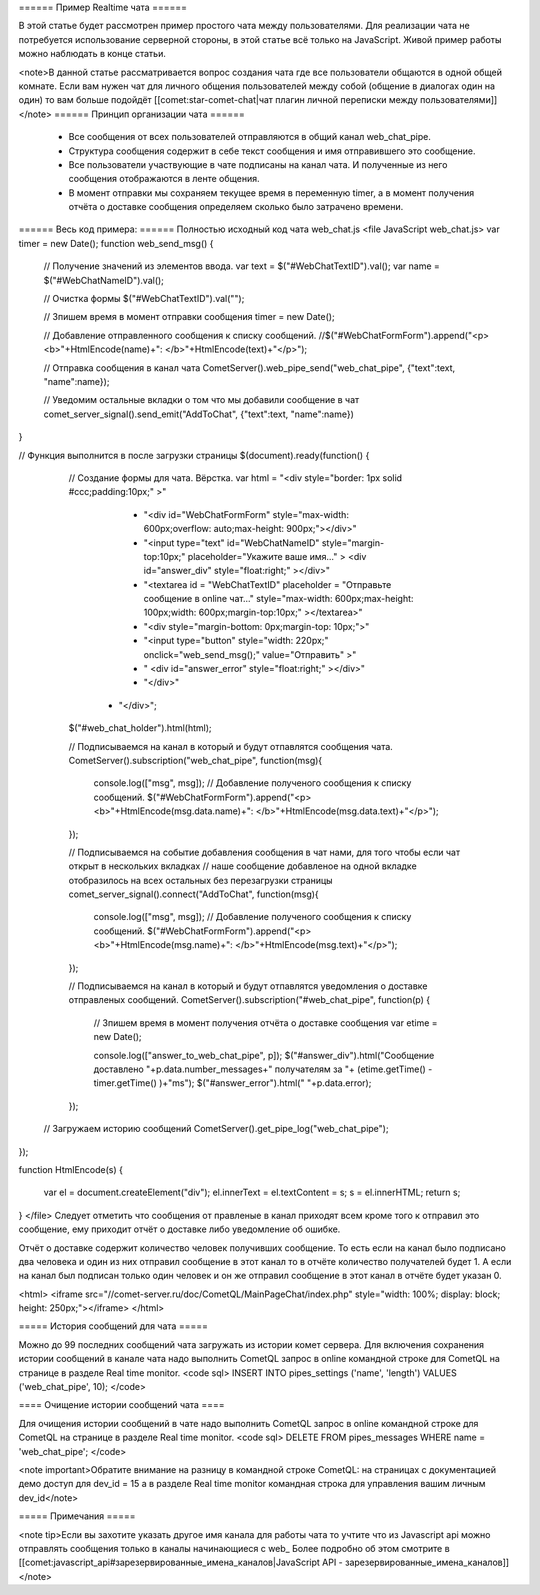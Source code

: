 ====== Пример Realtime чата ======

В этой статье будет рассмотрен пример простого чата между пользователями. Для реализации чата не потребуется использование серверной стороны, в этой статье всё только на JavaScript. Живой пример работы можно наблюдать в конце статьи.

<note>В данной статье рассматривается вопрос создания чата где все пользователи общаются в одной общей комнате. Если вам нужен чат для личного общения пользователей между собой (общение в диалогах один на один) то вам больше подойдёт [[comet:star-comet-chat|чат плагин личной переписки между пользователями]]</note>
====== Принцип организации чата ======

  * Все сообщения от всех пользователей отправляются в общий канал web_chat_pipe.
  * Структура сообщения содержит в себе текст сообщения и имя отправившего это сообщение.
  * Все пользователи участвующие в чате подписаны на канал чата. И полученные из него сообщения отображаются в ленте общения.
  * В момент отправки мы сохраняем текущее время в переменную timer, а в момент получения отчёта о доставке сообщения определяем сколько было затрачено времени.

====== Весь код примера: ======
Полностью исходный код чата web_chat.js
<file JavaScript web_chat.js>
var timer = new Date();
function web_send_msg()
{
    // Получение значений из элементов ввода.
    var text = $("#WebChatTextID").val();
    var name = $("#WebChatNameID").val();
    
    // Очистка формы
    $("#WebChatTextID").val("");  
    
    // Зпишем время в момент отправки сообщения
    timer = new Date();
    
    // Добавление отправленного сообщения к списку сообщений.
    //$("#WebChatFormForm").append("<p><b>"+HtmlEncode(name)+": </b>"+HtmlEncode(text)+"</p>");
    
    // Отправка сообщения в канал чата
    CometServer().web_pipe_send("web_chat_pipe", {"text":text, "name":name});
    
    // Уведомим остальные вкладки о том что мы добавили сообщение в чат
    comet_server_signal().send_emit("AddToChat", {"text":text, "name":name})
}

   
// Функция выполнится в после загрузки страницы
$(document).ready(function()
{
    // Создание формы для чата. Вёрстка.
    var html =  "<div style=\"border: 1px solid #ccc;padding:10px;\" >"
	          + "<div id=\"WebChatFormForm\" style=\"max-width: 600px;overflow: auto;max-height: 900px;\"></div>"
		  + "<input type=\"text\" id=\"WebChatNameID\" style=\"margin-top:10px;\" placeholder=\"Укажите ваше имя...\" > <div id=\"answer_div\" style=\"float:right;\" ></div>"
	          + "<textarea id = \"WebChatTextID\" placeholder = \"Отправьте сообщение в online чат...\" style=\"max-width: 600px;max-height: 100px;width: 600px;margin-top:10px;\" ></textarea>"

                  + "<div style=\"margin-bottom: 0px;margin-top: 10px;\">"
                  +    "<input type=\"button\" style=\"width: 220px;\" onclick=\"web_send_msg();\" value=\"Отправить\" >"
                  +    " <div id=\"answer_error\"  style=\"float:right;\" ></div>"
                  + "</div>"
             +  "</div>";
    $("#web_chat_holder").html(html);

    // Подписываемся на канал в который и будут отпавлятся сообщения чата. 
    CometServer().subscription("web_chat_pipe", function(msg){
        console.log(["msg", msg]);
        // Добавление полученого сообщения к списку сообщений.
        $("#WebChatFormForm").append("<p><b>"+HtmlEncode(msg.data.name)+": </b>"+HtmlEncode(msg.data.text)+"</p>");
    });

    // Подписываемся на событие добавления сообщения в чат нами, для того чтобы если чат открыт в нескольких вкладках
    // наше сообщение добавленое на одной вкладке отобразилось на всех остальных без перезагрузки страницы
    comet_server_signal().connect("AddToChat", function(msg){
        console.log(["msg", msg]);
        // Добавление полученого сообщения к списку сообщений.
        $("#WebChatFormForm").append("<p><b>"+HtmlEncode(msg.name)+": </b>"+HtmlEncode(msg.text)+"</p>");
    });
    
    // Подписываемся на канал в который и будут отпавлятся уведомления о доставке отправленых сообщений.
    CometServer().subscription("#web_chat_pipe", function(p)
    {
        // Зпишем время в момент получения отчёта о доставке сообщения
        var etime = new Date();
        
        console.log(["answer_to_web_chat_pipe", p]);
        $("#answer_div").html("Сообщение доставлено "+p.data.number_messages+" получателям за "+ (etime.getTime() - timer.getTime() )+"ms");
        $("#answer_error").html(" "+p.data.error);
    });

   // Загружаем историю сообщений
   CometServer().get_pipe_log("web_chat_pipe");
});


function HtmlEncode(s)
{
  var el = document.createElement("div");
  el.innerText = el.textContent = s;
  s = el.innerHTML;
  return s;
}
</file>
Следует отметить что сообщения от правленые в канал приходят всем кроме того к отправил это сообщение, ему приходит отчёт о доставке либо уведомление об ошибке.

Отчёт о доставке содержит количество человек получивших сообщение. То есть если на канал было подписано два человека и один из них отправил сообщение в этот канал то в отчёте количество получателей будет 1. А если на канал был подписан только один человек и он же отправил сообщение в этот канал в отчёте будет указан 0.

<html>
<iframe src="//comet-server.ru/doc/CometQL/MainPageChat/index.php" style="width: 100%;  display: block;  height: 250px;"></iframe>
</html>

===== История сообщений для чата =====

Можно до 99 последних сообщений чата загружать из истории комет сервера.
Для включения сохранения истории сообщений в канале чата надо выполнить CometQL запрос в online командной строке для CometQL на странице в разделе Real time monitor.
<code sql>
INSERT INTO pipes_settings ('name', 'length') VALUES ('web_chat_pipe', 10);
</code>

==== Очищение истории сообщений чата ====

Для очищения истории сообщений в чате надо выполнить CometQL запрос в online командной строке для CometQL на странице в разделе Real time monitor.
<code sql>
DELETE FROM pipes_messages WHERE name = 'web_chat_pipe';
</code>

<note important>Обратите внимание на разницу в командной строке CometQL: на страницах с документацией демо доступ для dev_id = 15 а в разделе Real time monitor командная строка для управления вашим личным dev_id</note> 

===== Примечания =====

<note tip>Если вы захотите указать другое имя канала для работы чата то учтите что из Javascript api можно отправлять сообщения только в каналы начинающиеся с web_ Более подробно об этом смотрите в  [[comet:javascript_api#зарезервированные_имена_каналов|JavaScript API - зарезервированные_имена_каналов]]</note>